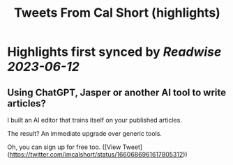:PROPERTIES:
:title: Tweets From Cal Short (highlights)
:END:
:PROPERTIES:
:author: [[imcalshort on Twitter]]
:full-title: "Tweets From Cal Short"
:category: [[tweets]]
:url: https://twitter.com/imcalshort
:END:

* Highlights first synced by [[Readwise]] [[2023-06-12]]
** Using ChatGPT, Jasper or another AI tool to write articles?

I built an AI editor that trains itself on your published articles.

The result? An immediate upgrade over generic tools.

Oh, you can sign up for free too. ([View Tweet](https://twitter.com/imcalshort/status/1660686961617805312))